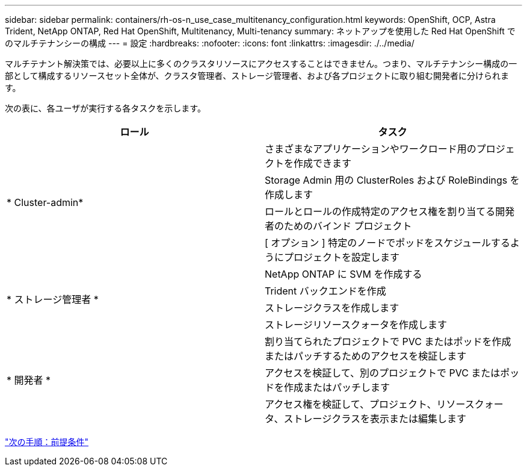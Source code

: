 ---
sidebar: sidebar 
permalink: containers/rh-os-n_use_case_multitenancy_configuration.html 
keywords: OpenShift, OCP, Astra Trident, NetApp ONTAP, Red Hat OpenShift, Multitenancy, Multi-tenancy 
summary: ネットアップを使用した Red Hat OpenShift でのマルチテナンシーの構成 
---
= 設定
:hardbreaks:
:nofooter: 
:icons: font
:linkattrs: 
:imagesdir: ./../media/


マルチテナント解決策では、必要以上に多くのクラスタリソースにアクセスすることはできません。つまり、マルチテナンシー構成の一部として構成するリソースセット全体が、クラスタ管理者、ストレージ管理者、および各プロジェクトに取り組む開発者に分けられます。

次の表に、各ユーザが実行する各タスクを示します。

|===
| ロール | タスク 


.4+| * Cluster-admin* | さまざまなアプリケーションやワークロード用のプロジェクトを作成できます 


| Storage Admin 用の ClusterRoles および RoleBindings を作成します 


| ロールとロールの作成特定のアクセス権を割り当てる開発者のためのバインド プロジェクト 


| [ オプション ] 特定のノードでポッドをスケジュールするようにプロジェクトを設定します 


.4+| * ストレージ管理者 * | NetApp ONTAP に SVM を作成する 


| Trident バックエンドを作成 


| ストレージクラスを作成します 


| ストレージリソースクォータを作成します 


.3+| * 開発者 * | 割り当てられたプロジェクトで PVC またはポッドを作成またはパッチするためのアクセスを検証します 


| アクセスを検証して、別のプロジェクトで PVC またはポッドを作成またはパッチします 


| アクセス権を検証して、プロジェクト、リソースクォータ、ストレージクラスを表示または編集します 
|===
link:rh-os-n_use_case_multitenancy_configuration_prerequisites.html["次の手順：前提条件"]
